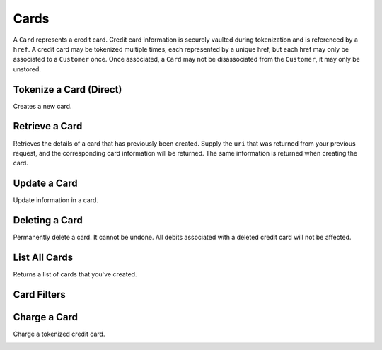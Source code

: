 .. _cards:

Cards
=====

A ``Card`` represents a credit card. Credit card information is securely vaulted
during tokenization and is referenced by a ``href``. A credit card may be
tokenized multiple times, each represented by a unique href, but each href
may only be associated to a ``Customer`` once. Once associated, a ``Card`` may not
be disassociated from the ``Customer``, it may only be unstored.


Tokenize a Card (Direct)
------------------------

Creates a new card.

.. note::
  :header_class: alert alert-tab-red
  :body_class: alert alert-red
  
  This method is not recommended for production environments. Please use balanced.js for
  card tokenization.

.. cssclass:: dl-horizontal dl-params

   .. dcode:: form cards.create

.. container:: code-white

  .. dcode:: scenario card_create


Retrieve a Card
---------------

Retrieves the details of a card that has previously been created.
Supply the ``uri`` that was returned from your previous request, and
the corresponding card information will be returned. The same
information is returned when creating the card.

.. container:: method-description

  .. no request

.. container:: code-white

  .. dcode:: scenario card_show


Update a Card
-------------

Update information in a card.

.. note::
  :header_class: alert alert-tab-red
  :body_class: alert alert-red
  
  Once a card has been associated to a customer, it cannot be
  associated to another customer.

.. cssclass:: dl-horizontal dl-params

  .. dcode:: form cards.update

.. container:: code-white

  .. dcode:: scenario card_update


Deleting a Card
---------------------

Permanently delete a card. It cannot be undone. All debits associated
with a deleted credit card will not be affected.

.. container:: method-description

   .. no request

.. container:: code-white

   .. dcode:: scenario card_delete


List All Cards
--------------

Returns a list of cards that you've created.

.. cssclass:: dl-horizontal dl-params

  ``limit``
      *optional* integer. Defaults to ``10``.

  ``offset``
      *optional* integer. Defaults to ``0``.

.. container:: code-white

  .. dcode:: scenario card_list


Card Filters
--------------

.. cssclass:: dl-horizontal dl-params filters

  .. dcode:: query Cards


Charge a Card
------------------

Charge a tokenized credit card.

.. cssclass:: dl-horizontal dl-params

  .. dcode:: form debits.create

.. container:: code-white

  .. dcode:: scenario card_debit

